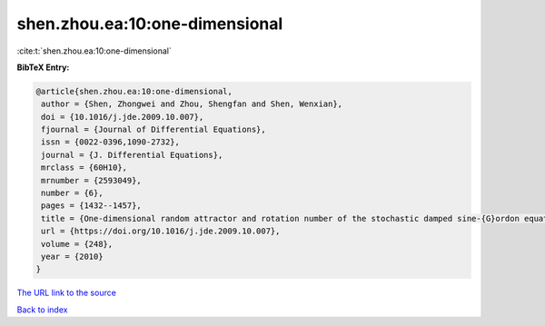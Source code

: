 shen.zhou.ea:10:one-dimensional
===============================

:cite:t:`shen.zhou.ea:10:one-dimensional`

**BibTeX Entry:**

.. code-block:: bibtex

   @article{shen.zhou.ea:10:one-dimensional,
    author = {Shen, Zhongwei and Zhou, Shengfan and Shen, Wenxian},
    doi = {10.1016/j.jde.2009.10.007},
    fjournal = {Journal of Differential Equations},
    issn = {0022-0396,1090-2732},
    journal = {J. Differential Equations},
    mrclass = {60H10},
    mrnumber = {2593049},
    number = {6},
    pages = {1432--1457},
    title = {One-dimensional random attractor and rotation number of the stochastic damped sine-{G}ordon equation},
    url = {https://doi.org/10.1016/j.jde.2009.10.007},
    volume = {248},
    year = {2010}
   }
`The URL link to the source <ttps://doi.org/10.1016/j.jde.2009.10.007}>`_


`Back to index <../By-Cite-Keys.html>`_
